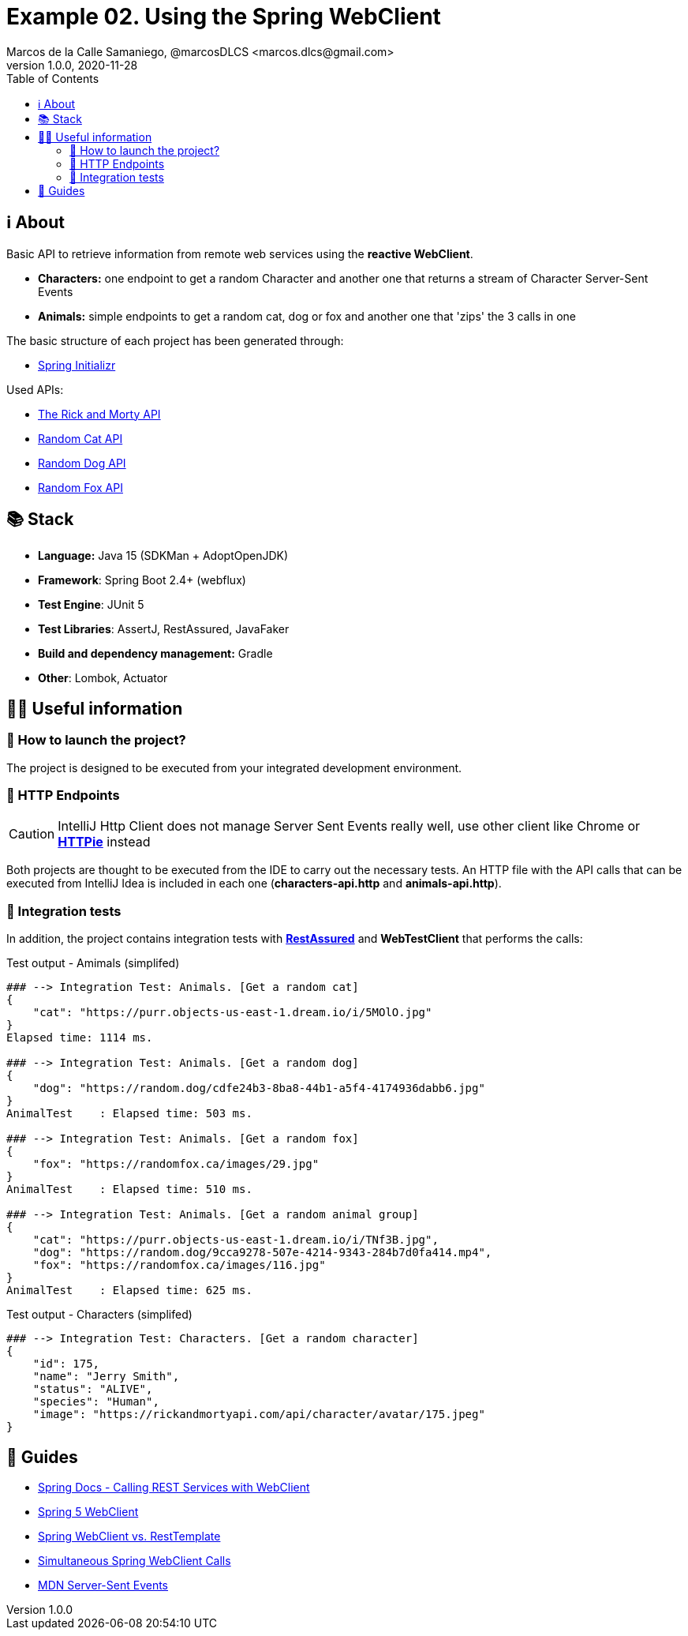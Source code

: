 = Example 02. Using the Spring WebClient
Marcos de la Calle Samaniego, @marcosDLCS <marcos.dlcs@gmail.com>
v1.0.0, 2020-11-28
:toc:

== ℹ️ About

Basic API to retrieve information from remote web services using the **reactive WebClient**.

* *Characters:* one endpoint to get a random Character and another one that returns a stream of Character Server-Sent Events
* *Animals:* simple endpoints to get a random cat, dog or fox and another one that 'zips' the 3 calls in one

The basic structure of each project has been generated through:

* https://start.spring.io/[Spring Initializr, window=_blank]

Used APIs:

* https://rickandmortyapi.com/[The Rick and Morty API]
* https://aws.random.cat/meow[Random Cat API]
* https://random.dog/woof.json[Random Dog API]
* https://randomfox.ca/floof/[Random Fox API]

== 📚 Stack

* *Language:* Java 15 (SDKMan + AdoptOpenJDK) 
* *Framework*: Spring Boot 2.4+ (webflux)
* *Test Engine*: JUnit 5
* *Test Libraries*: AssertJ, RestAssured, JavaFaker
* *Build and dependency management:* Gradle
* *Other*: Lombok, Actuator

== 💁‍♀️ Useful information

=== 🚀 How to launch the project?

The project is designed to be executed from your integrated development environment.

=== 🏹 HTTP Endpoints

CAUTION: IntelliJ Http Client does not manage Server Sent Events really well, use other client like Chrome or https://httpie.io/[*HTTPie*] instead

Both projects are thought to be executed from the IDE to carry out the necessary tests. An HTTP file with the API calls that can be executed from IntelliJ Idea is included in each one (*characters-api.http* and *animals-api.http*).

=== 🧪 Integration tests

In addition, the project contains integration tests with https://rest-assured.io/[*RestAssured*] and *WebTestClient* that performs the calls:

.Test output - Amimals (simplifed)
[source,text]
----
### --> Integration Test: Animals. [Get a random cat] 
{
    "cat": "https://purr.objects-us-east-1.dream.io/i/5MOlO.jpg"
}
Elapsed time: 1114 ms.

### --> Integration Test: Animals. [Get a random dog] 
{
    "dog": "https://random.dog/cdfe24b3-8ba8-44b1-a5f4-4174936dabb6.jpg"
}
AnimalTest    : Elapsed time: 503 ms.

### --> Integration Test: Animals. [Get a random fox] 
{
    "fox": "https://randomfox.ca/images/29.jpg"
}
AnimalTest    : Elapsed time: 510 ms.

### --> Integration Test: Animals. [Get a random animal group] 
{
    "cat": "https://purr.objects-us-east-1.dream.io/i/TNf3B.jpg",
    "dog": "https://random.dog/9cca9278-507e-4214-9343-284b7d0fa414.mp4",
    "fox": "https://randomfox.ca/images/116.jpg"
}
AnimalTest    : Elapsed time: 625 ms.
----

.Test output - Characters (simplifed)
[source,text]
----
### --> Integration Test: Characters. [Get a random character] 
{
    "id": 175,
    "name": "Jerry Smith",
    "status": "ALIVE",
    "species": "Human",
    "image": "https://rickandmortyapi.com/api/character/avatar/175.jpeg"
}
----

== 🦮 Guides

* https://docs.spring.io/spring-boot/docs/current/reference/html/spring-boot-features.html#boot-features-webclient[Spring Docs - Calling REST Services with WebClient]
* https://www.baeldung.com/spring-5-webclient[Spring 5 WebClient]
* https://www.baeldung.com/spring-webclient-resttemplate[Spring WebClient vs. RestTemplate]
* https://www.baeldung.com/spring-webclient-simultaneous-calls[Simultaneous Spring WebClient Calls]
* https://developer.mozilla.org/es/docs/Server-sent_events[MDN Server-Sent Events]